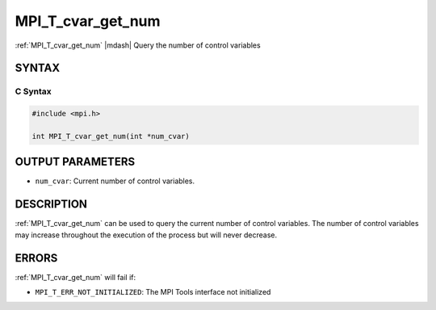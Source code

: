 .. _mpi_t_cvar_get_num:


MPI_T_cvar_get_num
==================

.. include_body

:ref:`MPI_T_cvar_get_num` |mdash| Query the number of control variables


SYNTAX
------


C Syntax
^^^^^^^^

.. code-block:: c

   #include <mpi.h>

   int MPI_T_cvar_get_num(int *num_cvar)


OUTPUT PARAMETERS
-----------------
* ``num_cvar``: Current number of control variables.

DESCRIPTION
-----------

:ref:`MPI_T_cvar_get_num` can be used to query the current number of control
variables. The number of control variables may increase throughout the
execution of the process but will never decrease.


ERRORS
------

:ref:`MPI_T_cvar_get_num` will fail if:

* ``MPI_T_ERR_NOT_INITIALIZED``: The MPI Tools interface not initialized

